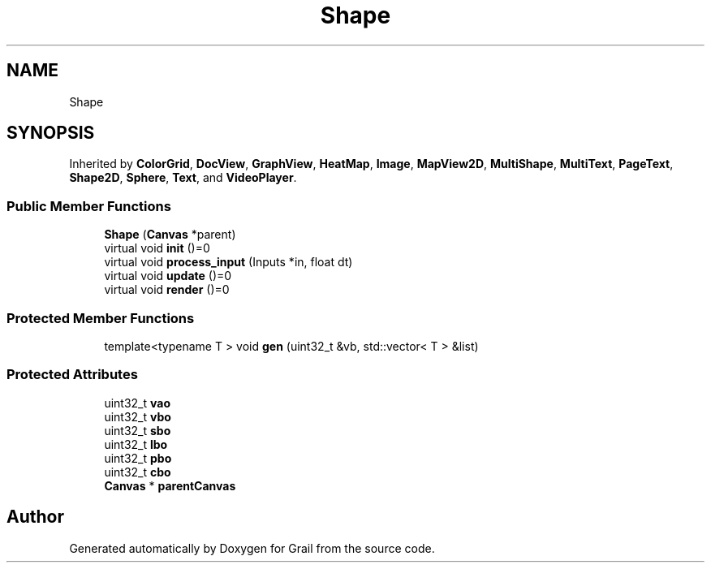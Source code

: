 .TH "Shape" 3 "Thu Jul 8 2021" "Version 1.0" "Grail" \" -*- nroff -*-
.ad l
.nh
.SH NAME
Shape
.SH SYNOPSIS
.br
.PP
.PP
Inherited by \fBColorGrid\fP, \fBDocView\fP, \fBGraphView\fP, \fBHeatMap\fP, \fBImage\fP, \fBMapView2D\fP, \fBMultiShape\fP, \fBMultiText\fP, \fBPageText\fP, \fBShape2D\fP, \fBSphere\fP, \fBText\fP, and \fBVideoPlayer\fP\&.
.SS "Public Member Functions"

.in +1c
.ti -1c
.RI "\fBShape\fP (\fBCanvas\fP *parent)"
.br
.ti -1c
.RI "virtual void \fBinit\fP ()=0"
.br
.ti -1c
.RI "virtual void \fBprocess_input\fP (Inputs *in, float dt)"
.br
.ti -1c
.RI "virtual void \fBupdate\fP ()=0"
.br
.ti -1c
.RI "virtual void \fBrender\fP ()=0"
.br
.in -1c
.SS "Protected Member Functions"

.in +1c
.ti -1c
.RI "template<typename T > void \fBgen\fP (uint32_t &vb, std::vector< T > &list)"
.br
.in -1c
.SS "Protected Attributes"

.in +1c
.ti -1c
.RI "uint32_t \fBvao\fP"
.br
.ti -1c
.RI "uint32_t \fBvbo\fP"
.br
.ti -1c
.RI "uint32_t \fBsbo\fP"
.br
.ti -1c
.RI "uint32_t \fBlbo\fP"
.br
.ti -1c
.RI "uint32_t \fBpbo\fP"
.br
.ti -1c
.RI "uint32_t \fBcbo\fP"
.br
.ti -1c
.RI "\fBCanvas\fP * \fBparentCanvas\fP"
.br
.in -1c

.SH "Author"
.PP 
Generated automatically by Doxygen for Grail from the source code\&.
